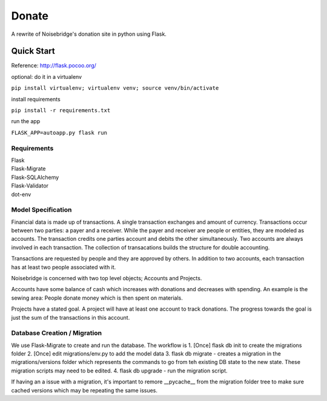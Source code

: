 Donate
======
.. image:: https://travis-ci.org/marcidy/nb_donate.svg?branch=master
   :target: https://travis-ci.org/marcidy/nb_donate

A rewrite of Noisebridge's donation site in python using Flask.

Quick Start
-----------

Reference: http://flask.pocoo.org/

optional: do it in a virtualenv

``pip install virtualenv; virtualenv venv; source venv/bin/activate``

install requirements

``pip install -r requirements.txt``

run the app

``FLASK_APP=autoapp.py flask run``

Requirements
____________

| Flask
| Flask-Migrate
| Flask-SQLAlchemy
| Flask-Validator
| dot-env

Model Specification
___________________

Financial data is made up of transactions.  A single transaction exchanges and amount of currency.  Transactions occur between two parties: a payer and a receiver.  While the payer and receiver are people or entities, they are modeled as accounts.  The transaction credits one parties account and debits the other simultaneously.  Two accounts are always involved in each transaction.  The collection of transacations builds the structure for double accounting.

Transactions are requested by people and they are approved by others.  In addition to two accounts, each transaction has at least two people associated with it.

Noisebridge is concerned with two top level objects;  Accounts and Projects.

Accounts have some balance of cash which increases with donations and decreases with spending.  An example is the sewing area: People donate money which is then spent on materials.  

Projects have a stated goal.  A project will have at least one account to track donations.  The progress towards the goal is just the sum of the transactions in this account.


.. image:: pics/schema.png
   :width: 60pt

Database Creation / Migration
_____________________________

We use Flask-Migrate to create and run the database.  The workflow is
1. [Once] flask db init to create the migrations folder
2. [Once] edit migrations/env.py to add the model data
3. flask db migrate - creates a migration in the migrations/versions folder which represents the commands to go from teh existing DB state to the new state.  These migration scripts may need to be edited.
4. flask db upgrade - run the migration script.

If having an a issue with a migration, it's important to remore __pycache__ from the migration folder tree to make sure cached versions which may be repeating the same issues.
